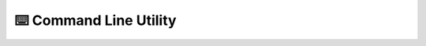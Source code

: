 ⌨️ Command Line Utility
=======================

.. click:: pyjapi.cli:cli
   :prog: japi
   :show-nested: